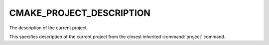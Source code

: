 CMAKE_PROJECT_DESCRIPTION
-------------------------

The description of the current project.

This specifies description of the current project from the closest inherited
:command:`project` command.
